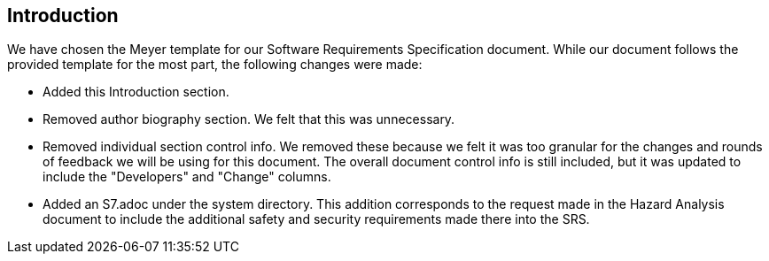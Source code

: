 == Introduction
We have chosen the Meyer template for our Software Requirements Specification
document. While our document follows the provided template for the most part, the
following changes were made:

* Added this Introduction section.
* Removed author biography section. We felt that this was unnecessary.
* Removed individual section control info. We removed these because we felt it
  was too granular for the changes and rounds of feedback we will be using for
  this document. The overall document control info is still included, but it
  was updated to include the "Developers" and "Change" columns.
* Added an S7.adoc under the system directory. This addition corresponds to the
  request made in the Hazard Analysis document to include the additional 
  safety and security requirements made there into the SRS. 

